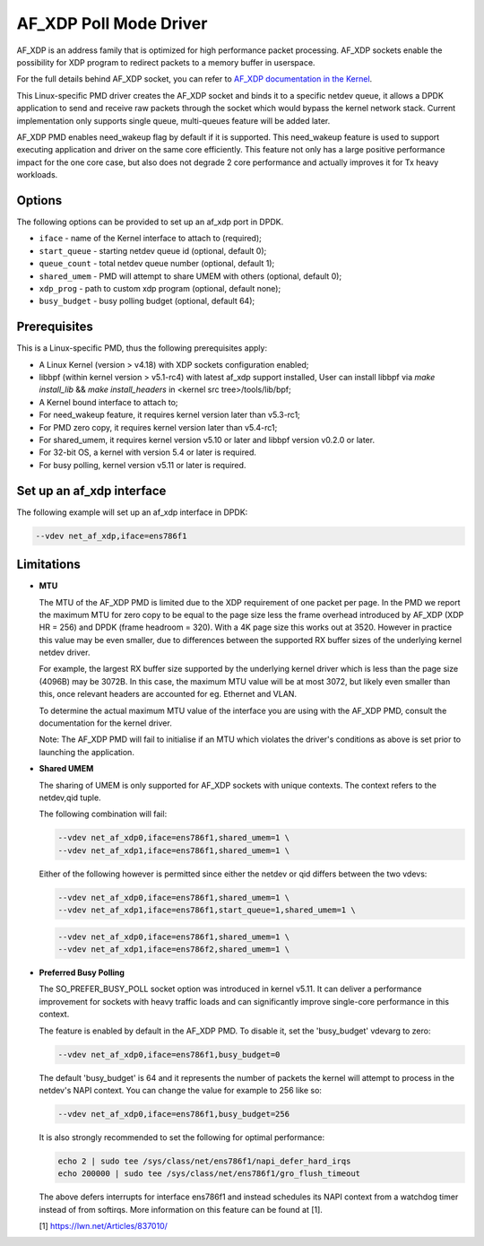 ..  SPDX-License-Identifier: BSD-3-Clause
    Copyright(c) 2019-2020 Intel Corporation.

AF_XDP Poll Mode Driver
==========================

AF_XDP is an address family that is optimized for high performance
packet processing. AF_XDP sockets enable the possibility for XDP program to
redirect packets to a memory buffer in userspace.

For the full details behind AF_XDP socket, you can refer to
`AF_XDP documentation in the Kernel
<https://www.kernel.org/doc/Documentation/networking/af_xdp.rst>`_.

This Linux-specific PMD driver creates the AF_XDP socket and binds it to a
specific netdev queue, it allows a DPDK application to send and receive raw
packets through the socket which would bypass the kernel network stack.
Current implementation only supports single queue, multi-queues feature will
be added later.

AF_XDP PMD enables need_wakeup flag by default if it is supported. This
need_wakeup feature is used to support executing application and driver on the
same core efficiently. This feature not only has a large positive performance
impact for the one core case, but also does not degrade 2 core performance and
actually improves it for Tx heavy workloads.

Options
-------

The following options can be provided to set up an af_xdp port in DPDK.

*   ``iface`` - name of the Kernel interface to attach to (required);
*   ``start_queue`` - starting netdev queue id (optional, default 0);
*   ``queue_count`` - total netdev queue number (optional, default 1);
*   ``shared_umem`` - PMD will attempt to share UMEM with others (optional,
    default 0);
*   ``xdp_prog`` - path to custom xdp program (optional, default none);
*   ``busy_budget`` - busy polling budget (optional, default 64);

Prerequisites
-------------

This is a Linux-specific PMD, thus the following prerequisites apply:

*  A Linux Kernel (version > v4.18) with XDP sockets configuration enabled;
*  libbpf (within kernel version > v5.1-rc4) with latest af_xdp support installed,
   User can install libbpf via `make install_lib` && `make install_headers` in
   <kernel src tree>/tools/lib/bpf;
*  A Kernel bound interface to attach to;
*  For need_wakeup feature, it requires kernel version later than v5.3-rc1;
*  For PMD zero copy, it requires kernel version later than v5.4-rc1;
*  For shared_umem, it requires kernel version v5.10 or later and libbpf version
   v0.2.0 or later.
*  For 32-bit OS, a kernel with version 5.4 or later is required.
*  For busy polling, kernel version v5.11 or later is required.

Set up an af_xdp interface
-----------------------------

The following example will set up an af_xdp interface in DPDK:

.. code-block:: console

    --vdev net_af_xdp,iface=ens786f1

Limitations
-----------

- **MTU**

  The MTU of the AF_XDP PMD is limited due to the XDP requirement of one packet
  per page. In the PMD we report the maximum MTU for zero copy to be equal
  to the page size less the frame overhead introduced by AF_XDP (XDP HR = 256)
  and DPDK (frame headroom = 320). With a 4K page size this works out at 3520.
  However in practice this value may be even smaller, due to differences between
  the supported RX buffer sizes of the underlying kernel netdev driver.

  For example, the largest RX buffer size supported by the underlying kernel driver
  which is less than the page size (4096B) may be 3072B. In this case, the maximum
  MTU value will be at most 3072, but likely even smaller than this, once relevant
  headers are accounted for eg. Ethernet and VLAN.

  To determine the actual maximum MTU value of the interface you are using with the
  AF_XDP PMD, consult the documentation for the kernel driver.

  Note: The AF_XDP PMD will fail to initialise if an MTU which violates the driver's
  conditions as above is set prior to launching the application.

- **Shared UMEM**

  The sharing of UMEM is only supported for AF_XDP sockets with unique contexts.
  The context refers to the netdev,qid tuple.

  The following combination will fail:

  .. code-block:: console

    --vdev net_af_xdp0,iface=ens786f1,shared_umem=1 \
    --vdev net_af_xdp1,iface=ens786f1,shared_umem=1 \

  Either of the following however is permitted since either the netdev or qid differs
  between the two vdevs:

  .. code-block:: console

    --vdev net_af_xdp0,iface=ens786f1,shared_umem=1 \
    --vdev net_af_xdp1,iface=ens786f1,start_queue=1,shared_umem=1 \

  .. code-block:: console

    --vdev net_af_xdp0,iface=ens786f1,shared_umem=1 \
    --vdev net_af_xdp1,iface=ens786f2,shared_umem=1 \

- **Preferred Busy Polling**

  The SO_PREFER_BUSY_POLL socket option was introduced in kernel v5.11. It can
  deliver a performance improvement for sockets with heavy traffic loads and
  can significantly improve single-core performance in this context.

  The feature is enabled by default in the AF_XDP PMD. To disable it, set the
  'busy_budget' vdevarg to zero:

  .. code-block:: console

    --vdev net_af_xdp0,iface=ens786f1,busy_budget=0

  The default 'busy_budget' is 64 and it represents the number of packets the
  kernel will attempt to process in the netdev's NAPI context. You can change
  the value for example to 256 like so:

  .. code-block:: console

    --vdev net_af_xdp0,iface=ens786f1,busy_budget=256

  It is also strongly recommended to set the following for optimal performance:

  .. code-block:: console

    echo 2 | sudo tee /sys/class/net/ens786f1/napi_defer_hard_irqs
    echo 200000 | sudo tee /sys/class/net/ens786f1/gro_flush_timeout

  The above defers interrupts for interface ens786f1 and instead schedules its
  NAPI context from a watchdog timer instead of from softirqs. More information
  on this feature can be found at [1].

  [1] https://lwn.net/Articles/837010/